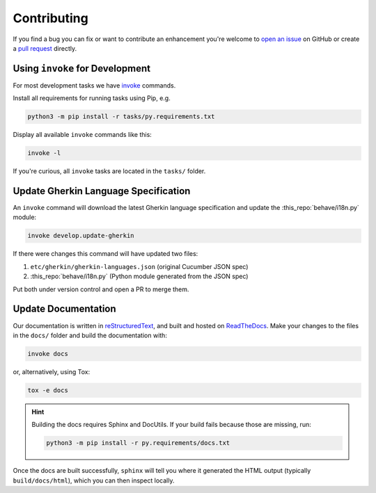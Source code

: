 Contributing
============

If you find a bug you can fix or want to contribute an enhancement you're
welcome to `open an issue`_ on GitHub or create a `pull request`_ directly.

.. _open an issue: https://github.com/behave/behave/issues
.. _pull request: https://github.com/behave/behave/pulls

Using ``invoke`` for Development
--------------------------------

For most development tasks we have `invoke`_ commands.

Install all requirements for running tasks using Pip, e.g.

.. code-block:: console

    python3 -m pip install -r tasks/py.requirements.txt

Display all available ``invoke`` commands like this:

.. code-block:: console

    invoke -l

If you're curious, all ``invoke`` tasks are located in the ``tasks/``
folder.

.. _invoke: https://www.pyinvoke.org/

Update Gherkin Language Specification
-------------------------------------

An ``invoke`` command will download the latest Gherkin language
specification and update the :this_repo:`behave/i18n.py` module:

.. code-block:: console

    invoke develop.update-gherkin

If there were changes this command will have updated two files:

#. ``etc/gherkin/gherkin-languages.json`` (original Cucumber JSON spec)
#. :this_repo:`behave/i18n.py` (Python module generated from the JSON spec)

Put both under version control and open a PR to merge them.


Update Documentation
--------------------

Our documentation is written in `reStructuredText`_, and built and hosted
on `ReadTheDocs`_. Make your changes to the files in the ``docs/`` folder
and build the documentation with:

.. code-block:: console

    invoke docs

or, alternatively, using Tox:

.. code-block:: console

    tox -e docs

.. hint::

    Building the docs requires Sphinx and DocUtils. If your build fails
    because those are missing, run:

    .. code-block:: console

        python3 -m pip install -r py.requirements/docs.txt

Once the docs are built successfully, ``sphinx`` will tell you where it
generated the HTML output (typically ``build/docs/html``), which you can
then inspect locally.

.. _reStructuredText:
    https://www.sphinx-doc.org/en/master/usage/restructuredtext/basics.html
.. _ReadTheDocs: https://readthedocs.org/

